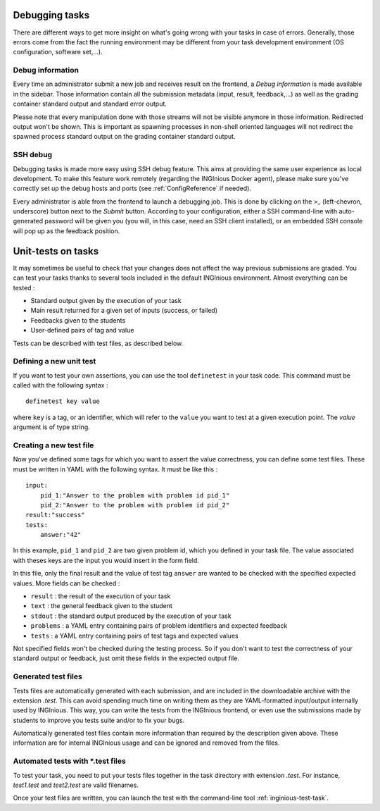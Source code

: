 Debugging tasks
===============

There are different ways to get more insight on what's going wrong with your tasks in case
of errors. Generally, those errors come from the fact the running environment may be different
from your task development environment (OS configuration, software set,...).

Debug information
-----------------
Every time an administrator submit a new job and receives result on the frontend, a *Debug information*
is made available in the sidebar. Those information contain all the submission metadata (input, result,
feedback,...) as well as the grading container standard output and standard error output.

Please note that every manipulation done with those streams will not be visible anymore in those information.
Redirected output won't be shown. This is important as spawning processes in non-shell oriented languages
will not redirect the spawned process standard output on the grading container standard output.

SSH debug
---------
Debugging tasks is made more easy using SSH debug feature. This aims at providing the same
user experience as local development. To make this feature work remotely
(regarding the INGInious Docker agent), please make sure you've correctly set up the debug
hosts and ports (see :ref:`ConfigReference` if needed).

Every administrator is able from the frontend to launch a debugging job. This is done by clicking
on the *>_* (left-chevron, underscore) button next to the *Submit* button. According to your
configuration, either a SSH command-line with auto-generated password will be given you (you will,
in this case, need an SSH client installed), or an embedded SSH console will pop up as the
feedback position.

Unit-tests on tasks
===================

It may sometimes be useful to check that your changes does not affect the way previous
submissions are graded. You can test your tasks thanks to several tools included in
the default INGInious environment. Almost everything can be tested :

- Standard output given by the execution of your task
- Main result returned for a given set of inputs (success, or failed)
- Feedbacks given to the students
- User-defined pairs of tag and value

Tests can be described with test files, as described below.

Defining a new unit test
------------------------
If you want to test your own assertions, you can use the tool
``definetest`` in your task code. This command must be called with the
following syntax :

::

    definetest key value

where ``key`` is a tag, or an identifier, which will refer to the ``value``
you want to test at a given execution point. The *value* argument is of
type string.

Creating a new test file
------------------------
Now you've defined some tags for which you want to assert the value
correctness, you can define some test files. These must be written in
YAML with the following syntax. It must be like this :

::

    input:
        pid_1:"Answer to the problem with problem id pid_1"
        pid_2:"Answer to the problem with problem id pid_2"
    result:"success"
    tests:
        answer:"42"

In this example, ``pid_1`` and ``pid_2`` are two given problem id, which you
defined in your task file. The value associated with theses keys are the
input you would insert in the form field.

In this file, only the final result and the value of test tag ``answer``
are wanted to be checked with the specified expected values. More fields
can be checked :

- ``result`` : the result of the execution of your task
- ``text`` : the general feedback given to the student
- ``stdout`` : the standard output produced by the execution of your task
- ``problems`` : a YAML entry containing pairs of problem identifiers and
  expected feedback
- ``tests`` : a YAML entry containing pairs of test tags and expected
  values

Not specified fields won't be checked during the testing process. So if
you don't want to test the correctness of your standard output or
feedback, just omit these fields in the expected output file.

Generated test files
--------------------
Tests files are automatically generated with each submission, and are
included in the downloadable archive with the extension *.test*.
This can avoid spending much time on writing them as they are
YAML-formatted input/output internally used by INGInious.
This way, you can write the tests from the INGInious frontend, or even
use the submissions made by students to improve you tests suite and/or
to fix your bugs.

Automatically generated test files contain more information than
required by the description given above. These information are for
internal INGInious usage and can be ignored and removed from the files.

Automated tests with *.test files
---------------------------------

To test your task, you need to put your tests files together in the task
directory with extension *.test*. For instance, *test1.test* and
*test2.test* are valid filenames.

Once your test files are written, you can launch the test with the
command-line tool :ref:`inginious-test-task`.
